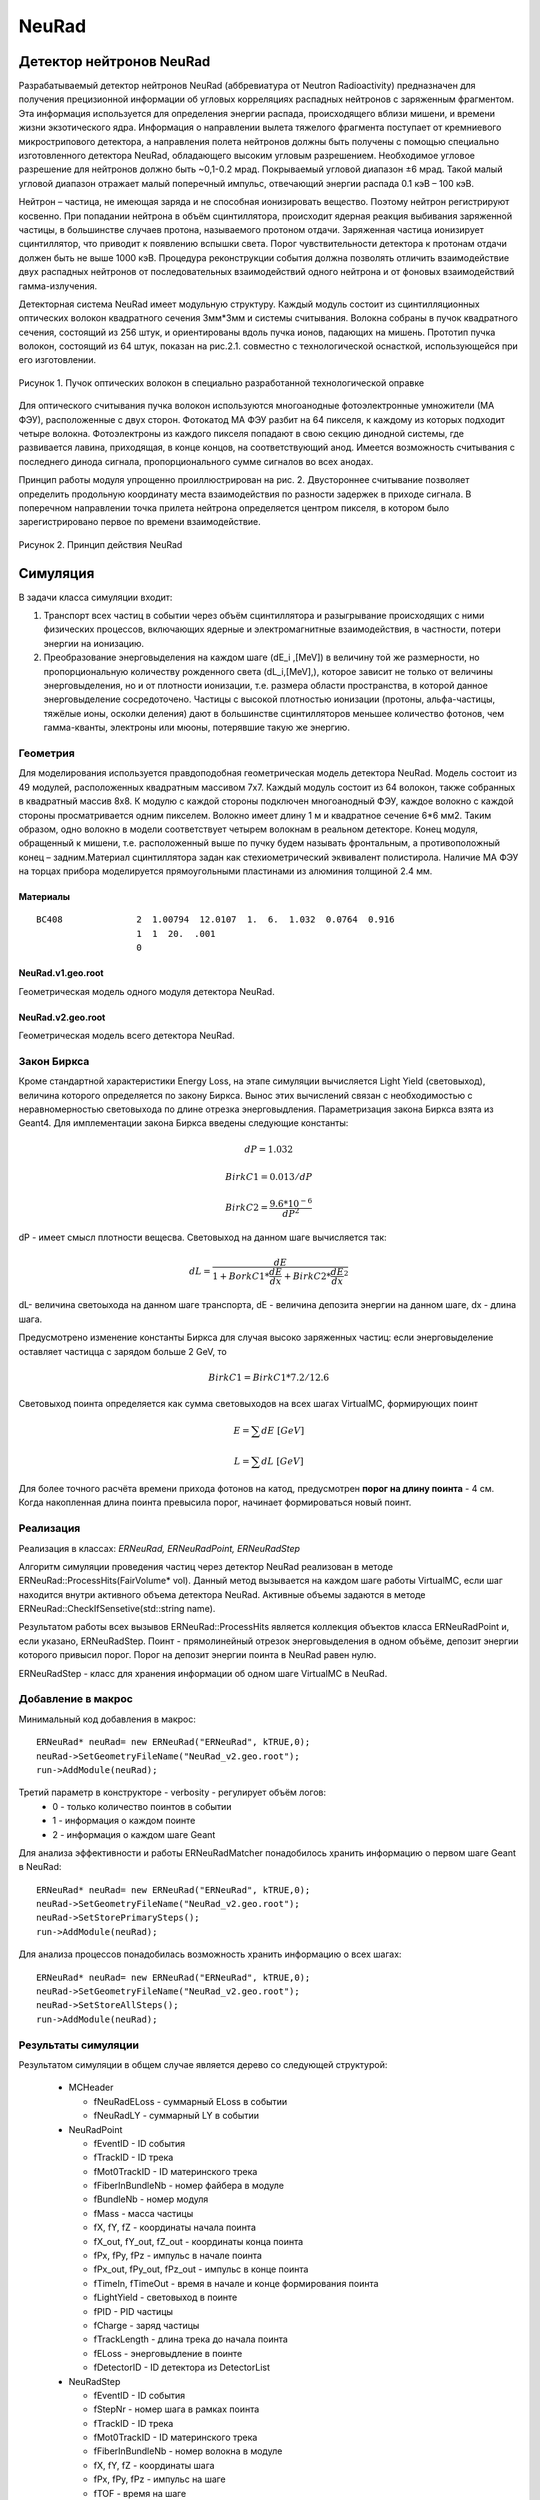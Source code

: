 NeuRad
======

Детектор нейтронов NeuRad
-------------------------

Разрабатываемый детектор нейтронов NeuRad (аббревиатура от Neutron Radioactivity) предназначен для получения прецизионной информации об угловых корреляциях распадных нейтронов с заряженным фрагментом. Эта информация используется для определения энергии распада, происходящего вблизи мишени, и времени жизни экзотического ядра. Информация о направлении вылета тяжелого фрагмента поступает от кремниевого микрострипового детектора, а направления полета нейтронов должны быть получены с помощью специально изготовленного детектора NeuRad, обладающего высоким угловым разрешением. Необходимое угловое разрешение для нейтронов должно быть ~0,1-0.2 мрад. Покрываемый угловой диапазон ±6 мрад. Такой малый угловой диапазон отражает малый поперечный импульс, отвечающий энергии распада 0.1 кэВ – 100 кэВ.

Нейтрон – частица, не имеющая заряда и не способная ионизировать вещество. Поэтому нейтрон регистрируют косвенно. При попадании нейтрона в объём сцинтиллятора, происходит ядерная реакция выбивания заряженной частицы, в большинстве случаев протона, называемого протоном отдачи. Заряженная частица ионизирует сцинтиллятор, что приводит к появлению вспышки света. Порог чувствительности детектора к протонам отдачи должен быть не выше 1000 кэВ. Процедура реконструкции события должна позволять отличить взаимодействие двух распадных нейтронов от последовательных взаимодействий одного нейтрона и от фоновых взаимодействий гамма-излучения.

Детекторная система NeuRad имеет модульную структуру. Каждый модуль  состоит из сцинтилляционных оптических волокон квадратного сечения 3мм*3мм и системы считывания. Волокна собраны в пучок квадратного сечения, состоящий из 256 штук, и ориентированы вдоль пучка ионов, падающих на мишень. Прототип пучка волокон, состоящий из 64 штук, показан на рис.2.1. совместно с технологической оснасткой, использующейся при его изготовлении. 

.. figure:: _images/neurad_proto.png
       :scale: 100 %
       :align: center
       :alt: Альтернативный текст

       Рисунок 1. Пучок оптических волокон в специально разработанной технологической оправке

Для оптического считывания пучка волокон используются многоанодные фотоэлектронные умножители (МА ФЭУ), расположенные с двух сторон. Фотокатод МА ФЭУ разбит на 64 пикселя, к каждому из которых подходит четыре волокна. Фотоэлектроны из каждого пикселя попадают в свою секцию динодной системы, где развивается лавина, приходящая, в конце концов, на соответствующий анод. Имеется возможность считывания с последнего динода сигнала, пропорционального сумме сигналов во всех анодах. 

Принцип работы модуля упрощенно проиллюстрирован на рис. 2. Двустороннее считывание позволяет определить продольную координату места взаимодействия по разности задержек в приходе сигнала. В поперечном направлении точка прилета нейтрона определяется центром пикселя, в котором было зарегистрировано первое по времени взаимодействие.

.. figure:: _images/neurad_scheme.png
       :scale: 100 %
       :align: center
       :alt: Альтернативный текст

       Рисунок 2. Принцип действия NeuRad

Симуляция
---------

В задачи класса симуляции входит:

#. Транспорт всех частиц в событии через объём сцинтиллятора и разыгрывание происходящих с ними физических процессов, включающих ядерные и электромагнитные взаимодействия, в частности, потери энергии на ионизацию. 

#. Преобразование энерговыделения на каждом шаге  (dE_i  ,[MeV]) в величину той же размерности, но пропорциональную количеству рожденного света (dL_i,[MeV],), которое зависит не только от величины энерговыделения, но и от плотности ионизации, т.е. размера области пространства, в которой данное энерговыделение сосредоточено. Частицы с высокой плотностью ионизации (протоны, альфа-частицы, тяжёлые ионы, осколки деления) дают в большинстве сцинтилляторов меньшее количество фотонов, чем гамма-кванты, электроны или мюоны, потерявшие такую же энергию. 


Геометрия
~~~~~~~~~
Для моделирования используется правдоподобная геометрическая модель детектора NeuRad. Модель состоит из 49 модулей, расположенных квадратным массивом 7x7. Каждый модуль состоит из 64 волокон, также собранных в квадратный массив 8x8. К модулю с каждой стороны подключен многоанодный ФЭУ, каждое волокно с каждой стороны просматривается одним пикселем. Волокно имеет длину 1 м и квадратное сечение  6*6 мм2. Таким образом, одно волокно в модели соответствует четырем волокнам в реальном детекторе. Конец модуля, обращенный к мишени, т.е. расположенный выше по пучку будем называть фронтальным, а противоположный конец – задним.Материал сцинтиллятора задан как стехиометрический эквивалент полистирола. Наличие МА ФЭУ на торцах прибора моделируется прямоугольными  пластинами из алюминия толщиной 2.4 мм.

Материалы
"""""""""

::

  BC408              2  1.00794  12.0107  1.  6.  1.032  0.0764  0.916
                     1  1  20.  .001
                     0

NeuRad.v1.geo.root
""""""""""""""""""
Геометрическая модель одного модуля детектора NeuRad.

NeuRad.v2.geo.root
""""""""""""""""""
Геометрическая модель всего детектора NeuRad.

Закон Биркса
~~~~~~~~~~~~
Кроме стандартной характеристики Energy Loss, на этапе симуляции вычисляется Light Yield (световыход), величина которого определяется по закону Биркса. Вынос этих вычислений связан с необходимостью с неравномерностью световыхода по длине отрезка энерговыдления. Параметризация закона Биркса взята из Geant4. Для имплементации закона Биркса введены следующие константы:

.. math::

   dP = 1.032

   BirkC1 = 0.013/dP

   BirkC2 = \frac{9.6*10^{-6}}{dP^2}

dP - имеет смысл плотности вещесва. Световыход на данном шаге вычисляется так:

.. math::

	dL = \frac{dE}{1+BorkC1*\frac{dE}{dx} + BirkC2*\frac{dE}{dx}^2}

dL- величина светоыхода на данном шаге транспорта, dE - величина депозита энергии на данном шаге, dx - длина шага. 

Предусмотрено изменение константы Биркса для случая высоко заряженных частиц: если энерговыделение оставляет частицца с зарядом больше 2 GeV, то 

 .. math::

 	BirkC1 = BirkC1 * 7.2/12.6

Световыход поинта определяется как сумма световыходов на  всех шагах VirtualMC, формирующих поинт

.. math::
	E = \sum dE\ [GeV]

	L = \sum dL\ [GeV]

Для более точного расчёта времени прихода фотонов на катод, предусмотрен **порог на длину поинта** - 4 см. Когда накопленная длина поинта превысила порог, начинает формироваться новый поинт.

Реализация 
~~~~~~~~~~
Реализация в классах: `ERNeuRad, ERNeuRadPoint, ERNeuRadStep`

Алгоритм симуляции проведения частиц через детектор NeuRad реализован в методе ERNeuRad::ProcessHits(FairVolume* vol). Данный метод вызывается на каждом шаге работы VirtualMC, если шаг находится внутри активного объема детектора NeuRad. Активные объемы задаются в методе ERNeuRad::CheckIfSensetive(std::string name). 

Результатом работы всех вызывов  ERNeuRad::ProcessHits  является коллекция объектов класса ERNeuRadPoint и, если указано, ERNeuRadStep. Поинт - прямолинейный отрезок энерговыделения в одном объёме, депозит энергии которого привысил порог. Порог на депозит энергии поинта в NeuRad равен нулю.

ERNeuRadStep - класс для хранения информации об одном шаге VirtualMC в NeuRad. 

Добавление в макрос
~~~~~~~~~~~~~~~~~~~

Минимальный код добавления в макрос:
::

  ERNeuRad* neuRad= new ERNeuRad("ERNeuRad", kTRUE,0);
  neuRad->SetGeometryFileName("NeuRad_v2.geo.root");
  run->AddModule(neuRad);

Третий параметр в конструкторе - verbosity - регулирует объём логов:
  * 0 - только количество поинтов в событии
  * 1 - информация о каждом поинте
  * 2 - информация о каждом шаге Geant

Для анализа эффективности и работы ERNeuRadMatcher понадобилось хранить информацию о первом шаге Geant в NeuRad:

::

  ERNeuRad* neuRad= new ERNeuRad("ERNeuRad", kTRUE,0);
  neuRad->SetGeometryFileName("NeuRad_v2.geo.root");
  neuRad->SetStorePrimarySteps();
  run->AddModule(neuRad);

Для анализа процессов понадобилась возможность хранить информацию о всех шагах: 
::

  ERNeuRad* neuRad= new ERNeuRad("ERNeuRad", kTRUE,0);
  neuRad->SetGeometryFileName("NeuRad_v2.geo.root");
  neuRad->SetStoreAllSteps();
  run->AddModule(neuRad);


Результаты симуляции
~~~~~~~~~~~~~~~~~~~~

Результатом симуляции в общем случае является дерево со следующей структурой:

  * MCHeader
  
    * fNeuRadELoss - суммарный ELoss в событии
    * fNeuRadLY - суммарный LY в событии
  * NeuRadPoint

    * fEventID - ID события
    * fTrackID - ID трека
    * fMot0TrackID - ID материнского трека
    * fFiberInBundleNb - номер файбера в модуле
    * fBundleNb - номер модуля
    * fMass - масса частицы
    * fX,  fY,  fZ - координаты начала поинта
    * fX_out,  fY_out,  fZ_out - координаты конца поинта
    * fPx,  fPy,  fPz - импульс в начале поинта
    * fPx_out,  fPy_out,  fPz_out - импульс в конце поинта
    * fTimeIn, fTimeOut - время в начале и конце формирования поинта
    * fLightYield - световыход в поинте
    * fPID - PID частицы
    * fCharge - заряд частицы
    * fTrackLength - длина трека до начала поинта
    * fELoss - энерговыдление в поинте
    * fDetectorID - ID детектора из DetectorList
  * NeuRadStep

    * fEventID - ID события
    * fStepNr - номер шага в рамках поинта
    * fTrackID - ID трека
    * fMot0TrackID - ID материнского трека
    * fFiberInBundleNb - номер волокна в модуле
    * fX,  fY,  fZ - координаты шага
    * fPx, fPy, fPz - импульс на шаге
    * fTOF - время на шаге
    * fLength - длина шага ????
    * fPID - PID частицы
    * fMass - масса частицы
    * fTrackStatus - статус трека на шаге (начался, окончился, продолжает транспорт)
    * fEloss - энерговыделение на шаге
    * fCharge - заряд частицы
    * fProcessID - ID процесса из Geant4

Диджитизация
------------

Задачей диджитизации является формирование формы сигнала на выходе фотокатода. Интегривание сигнала по времени вынесено в процедуры поиска хитов. Это связано с тем, что на данный момент система считвания не устоялась. 

Моделируются следующие процессы:

Рождение фотонов: 
~~~~~~~~~~~~~~~~~
.. math::
	Np = L * C_{SciFi}

где :math:`C_{SciFi}` – световыход сцинтиллятора, т.е. количество фотонов, рожденных на один МэВ энергопотерь электрона. Для сцинтилляционных волокон Saint-Gobain BCF -12, используемых в NeuRad,  :math:`C_{SciFi}=8000\ [\frac{photons}{MeV}]`.

Две причины затухания
~~~~~~~~~~~~~~~~~~~~~

Учитываются две причины зависимости количества фотонов, достигших фотокатода, от продольной координаты точки взаимодействия: телесный угол, под которым виден фотокатод из точки взаимодействия с учетом полного внутреннего отражения – быстро спадающая экспонента с характерной длиной 0.5 см, и поглощение света в материале волокна – экспонента с характерной длиной 2м. Соответствующие выражения имеют вид:

.. math::
	N_p^f= N_p(k_1exp⁡(-Z_{fiber}/0.5)+k_2exp⁡(-Z_{fiber}/200));

	N_p^b= N_p(k_1exp⁡(-(l-Z_{fiber})/0.5)+k_2exp⁡(-(l-Z_{fiber}/200));

	k_2=C_{lftr};
	
	k_1=0.5-C_{lftr};

где :math:`C_{lftr}`- константа захвата света в угол полного внутреннего отражения света (light fraction in total reflection), Z_fiber [cm]- расстояние от фотокатода до места энергвыделения, :math:`N_p^f,N_p^b` – количество фотонов пришедших на фронтальный и задний пиксели соответственно.

Квантовая эффективность
~~~~~~~~~~~~~~~~~~~~~~~

Рассчитывается, учитывая квантовую эффективность, среднее число родившихся на каждом пикселе фотоэлектронов :math:`\hat{N_{pe}}` для данного энерговыделения:

.. math::
  N_{pe} = N_p*C_{qe},

где  :math:`C_{qe}` –квантовая эффективность фотокатода. :math:`C_{qe}` берётся из таблицы квантовых эффективностей по индексу волокна и модуля (:math:`C_{qe} \approx 20%`). 

Количество родившихся в событии фотоэлектронов разыгрывается по закону Пуассона со средним :math:`\hat{N_{pe}}`:

.. math ::

  N_{pe}= P(\hat{N_{pe}}),

где P(∙)-функция распределения Пуассона. 

Экспоненциальность высвечивания
~~~~~~~~~~~~~~~~~~~~~~~~~~~~~~~

Высвечивание фотонов происходит по экспоненциальному закону с характерным временем  :math:`\tau_{sci}=3.2 нс`:
  
.. math::

  N_p(t)=1-exp⁡(\frac{-t}{\tau_{sci}}),

где :math:`N_p(t)` – количество фотонов, высвеченных за время t. Для моделирования каждого фотоэлектрона необходимо знать время прихода соответствующего фотона на катод. Для этого найдем функцию обратную (2.6) и подадим ей в качестве аргумента равномерное распределение. 

.. math::

  T_k=T_{edep}+(-1)*\tau_{sci}*log⁡(1-U[0:1])+Z_{fiber}/С_{sc},

где  :math:`T_{edep}` – время соответствующего энерговыделения, второе слагаемое – время до высвечивания данного фотона, определяемое обратным экспоненциальным распределением, U[0:1] – равномерное распределение, :math:`С_{sс}` – скорость света в материале сцинтиллятора (n=1.58).

Динодная система
~~~~~~~~~~~~~~~~

Амплитуда одноэлектронного сигнала :math:`A_{pe}`, рассчитывается как: 
  
.. math:: 
  A_{pe}=\mid N(A,\sigma) \mid, 

где :math:`N(A,\sigma)` – функция нормального распределения c подобранными параметрами A и  :math:`\sigma`. Cреднее значение распределения амплитуд :math:`A_{pe}` нормировано на единицу для возможности выражения всех порогов в фотоэлектронах. Формула моделирует распределение, показанное на рис.3. 


.. figure:: _images/ope_dist.png
       :scale: 50 %
       :align: center
       :alt: Альтернативный текст

       Рисунок 3. Распределение амплитуды одноэлектронного сигнала

Время прихода сигнала на анод рассчитывается как:

.. math::

  T_a=T_k+N(D_{PMT},J_{PMT}),

где :math:`D_{PMT}` – задержка на динодной системе, :math:`J_{PMT}` -  флуктуация времени прохождения электронной лавины через динодную систему.
  

Форма сигнала
~~~~~~~~~~~~~

Получив параметры сигналов фотоэлектронов :math:`A_{pe}\ и\ T_a`, можно ввести функцию формы сигнала параметризованную на них. Была предложена следующая функция сигнала фотоэлектрона:

.. math::

  A(t)=T_a+ a*A_{pe}*T_aexp⁡(-T_a/b),

где a и b – коэффициенты для настраивания формы. Они определяются для ФЭУ из эксперимента. Характерный график такой зависимости в условных единицах без начального сдвига представлен на рис. 

.. figure:: _images/ope_signal.png
       :scale: 50 %
       :align: center
       :alt: Альтернативный текст

       Рисунок 4. Форма одноэлектронного сигнала

Получив формы сигналов от каждого фотоэлектрона, можно получить суммарный токовый сигнал на аноде как:

.. math::

  Aa_j(t)=\sum_{i=1}^{N_{pe}} A_i(t)

где :math:`N_{pe}` – количество фотоэлектронов, рожденных от света на одном пикселе, i – индекс фотоэлектрона, попавшего в динодную систему данного анода, j – индекс анода (волокна). Результат моделирования формы сигнала с двух сторон сцинтилляционного волокна представлен на рис.2.7. 

.. figure:: _images/result_signal.png
       :scale: 50 %
       :align: center
       :alt: Альтернативный текст

       Рисунок 5.Суммарные сигналы с двух сторон волокна

8. При расчёте сигнала с общего динода учитываются коэффициенты усиления: 

.. math::
  Ad_j(t)=Aa_j(t)*Cg_j,

где  :math:`Cg_j`- коэффициент усиления динодной системы, который берётся из таблицы коэффициентов по индексу модуля и волокна.

Кросстолки
~~~~~~~~~~

Также реализуется система кросстолков, моделирующая перетекание сигнала между анодами многоанодного ФЭУ.

Пример файла параметров
~~~~~~~~~~~~~~~~~~~~~~~

::

  //-------------------------------------------------------------
  //----------- Digitisation parameter for NeuRad    ------------
  //-------------------------------------------------------------
  [ERNeuRadDigiPar]
  //-------------------------------------------------------------
  ERNeuRadNofBundles: Int_t 49
  ERNeuRadNofFibers: Int_t 64
  ERNeuRadPMTQuantumEfficiency: Float_t \
   0.2 0.2 0.2 0.2 0.2 0.2 0.2 0.2 \
   0.2 0.2 0.2 0.2 0.2 0.2 0.2 0.2 \
   0.2 0.2 0.2 0.2 0.2 0.2 0.2 0.2 \
   0.2 0.2 0.2 0.2 0.2 0.2 0.2 0.2 \
   0.2 0.2 0.2 0.2 0.2 0.2 0.2 0.2 \
   0.2 0.2 0.2 0.2 0.2 0.2 0.2 0.2 \
   0.2 0.2 0.2 0.2 0.2 0.2 0.2 0.2 \
   0.2 0.2 0.2 0.2 0.2 0.2 0.2 0.2
  ERNeuRadPMTGain: Float_t \ //[mV/p.e]
   5.49947 4.78262 5.3909 4.98497 5.41213 4.97164 4.54956 4.96265 \
   5.00396 4.79462 5.6956 4.50747 4.97553 4.27833 4.46966 4.30585 \
   5.3837 4.63199 5.28986 4.80893 6.03045 4.38259 5.58267 4.7729 \
   4.93261 4.75018 4.90878 5.92216 4.87858 5.99843 5.0024 4.78891 \
   5.77027 5.04737 5.76235 5.60838 4.93185 4.90039 4.85312 4.94082 \
   4.41985 5.00618 5.01103 4.96437 4.33919 5.87216 4.83381 4.87636 \
   4.40989 4.40479 3.99512 5.66919 5.24409 5.14818 5.12196 4.45383 \
   4.70045 4.60604 3.70993 4.39176 4.37836 4.88106 5.9002 4.76556
  ERNeuRadPMTSigma: Float_t \
   5. 5. 5. 5. 5. 5. 5. 5. \
   5. 5. 5. 5. 5. 5. 5. 5. \
   5. 5. 5. 5. 5. 5. 5. 5. \
   5. 5. 5. 5. 5. 5. 5. 5. \
   5. 5. 5. 5. 5. 5. 5. 5. \
   5. 5. 5. 5. 5. 5. 5. 5. \
   5. 5. 5. 5. 5. 5. 5. 5. \
   5. 5. 5. 5. 5. 5. 5. 5.
  ERNeuRadPMTCrosstalks: Float_t \
   0. 0. 0. 0. 0. 0. 0. 0. 0. 0. 0. 0. 0. 0. 0. 0. 0. 0. 0. 0. 0. 0. 0. 0.0 \
   0. 0. 0.1 0.1 0. 0.1 0.1 0. 0.1 0.1 0. 0.1 0.1 0. 0.1 0.1 0. 0.1 0.1 0. 0.1 0.1 0. 0.0 \
   0. 0.1 0.1 0.1 0.1 0.1 0.1 0.1 0.1 0.1 0.1 0.1 0.1 0.1 0.1 0.1 0.1 0.1 0.1 0.1 0.1 0.1 0.1 0.0 \
   0. 0.1 0.1 0.1 0.1 0.1 0.1 0.1 0.1 0.1 0.1 0.1 0.1 0.1 0.1 0.1 0.1 0.1 0.1 0.1 0.1 0.1 0.1 0.0 \
   0. 0. 0.1 0.1 0. 0.1 0.1 0. 0.1 0.1 0. 0.1 0.1 0. 0.1 0.1 0. 0.1 0.1 0. 0.1 0.1 0. 0.0 \
   0. 0.1 0.1 0.1 0.1 0.1 0.1 0.1 0.1 0.1 0.1 0.1 0.1 0.1 0.1 0.1 0.1 0.1 0.1 0.1 0.1 0.1 0.1 0.0 \
   0. 0.1 0.1 0.1 0.1 0.1 0.1 0.1 0.1 0.1 0.1 0.1 0.1 0.1 0.1 0.1 0.1 0.1 0.1 0.1 0.1 0.1 0.1 0.0 \
   0. 0. 0.1 0.1 0. 0.1 0.1 0. 0.1 0.1 0. 0.1 0.1 0. 0.1 0.1 0. 0.1 0.1 0. 0.1 0.1 0. 0.0 \
   0. 0.1 0.1 0.1 0.1 0.1 0.1 0.1 0.1 0.1 0.1 0.1 0.1 0.1 0.1 0.1 0.1 0.1 0.1 0.1 0.1 0.1 0.1 0.0 \
   0. 0.1 0.1 0.1 0.1 0.1 0.1 0.1 0.1 0.1 0.1 0.1 0.1 0.1 0.1 0.1 0.1 0.1 0.1 0.1 0.1 0.1 0.1 0.0 \
   0. 0. 0.1 0.1 0. 0.1 0.1 0. 0.1 0.1 0. 0.1 0.1 0. 0.1 0.1 0. 0.1 0.1 0. 0.1 0.1 0. 0.0 \
   0. 0.1 0.1 0.1 0.1 0.1 0.1 0.1 0.1 0.1 0.1 0.1 0.1 0.1 0.1 0.1 0.1 0.1 0.1 0.1 0.1 0.1 0.1 0.0 \
   0. 0.1 0.1 0.1 0.1 0.1 0.1 0.1 0.1 0.1 0.1 0.1 0.1 0.1 0.1 0.1 0.1 0.1 0.1 0.1 0.1 0.1 0.1 0.0 \
   0. 0. 0.1 0.1 0. 0.1 0.1 0. 0.1 0.1 0. 0.1 0.1 0. 0.1 0.1 0. 0.1 0.1 0. 0.1 0.1 0. 0.0 \
   0. 0.1 0.1 0.1 0.1 0.1 0.1 0.1 0.1 0.1 0.1 0.1 0.1 0.1 0.1 0.1 0.1 0.1 0.1 0.1 0.1 0.1 0.1 0.0 \
   0. 0.1 0.1 0.1 0.1 0.1 0.1 0.1 0.1 0.1 0.1 0.1 0.1 0.1 0.1 0.1 0.1 0.1 0.1 0.1 0.1 0.1 0.1 0.0 \
   0. 0. 0.1 0.1 0. 0.1 0.1 0. 0.1 0.1 0. 0.1 0.1 0. 0.1 0.1 0. 0.1 0.1 0. 0.1 0.1 0. 0.0 \
   0. 0.1 0.1 0.1 0.1 0.1 0.1 0.1 0.1 0.1 0.1 0.1 0.1 0.1 0.1 0.1 0.1 0.1 0.1 0.1 0.1 0.1 0.1 0.0 \
   0. 0.1 0.1 0.1 0.1 0.1 0.1 0.1 0.1 0.1 0.1 0.1 0.1 0.1 0.1 0.1 0.1 0.1 0.1 0.1 0.1 0.1 0.1 0.0 \
   0. 0. 0.1 0.1 0. 0.1 0.1 0. 0.1 0.1 0. 0.1 0.1 0. 0.1 0.1 0. 0.1 0.1 0. 0.1 0.1 0. 0.0 \
   0. 0.1 0.1 0.1 0.1 0.1 0.1 0.1 0.1 0.1 0.1 0.1 0.1 0.1 0.1 0.1 0.1 0.1 0.1 0.1 0.1 0.1 0.1 0.0 \
   0. 0.1 0.1 0.1 0.1 0.1 0.1 0.1 0.1 0.1 0.1 0.1 0.1 0.1 0.1 0.1 0.1 0.1 0.1 0.1 0.1 0.1 0.1 0.0 \
   0. 0. 0.1 0.1 0. 0.1 0.1 0. 0.1 0.1 0. 0.1 0.1 0. 0.1 0.1 0. 0.1 0.1 0. 0.1 0.1 0. 0.0 \
   0. 0. 0. 0. 0. 0. 0. 0. 0. 0. 0. 0. 0. 0. 0. 0. 0. 0. 0. 0. 0. 0. 0. 0.

ERNeuRadNofModules и ERNeuRadNofFibers - количество молудей и волокон.
ERNeuRadPMTQuantumEfficiency - матрица квантовых эффективностей.
ERNeuRadPMTGain, ERNeuRadPMTSigma - матрица усилений и их сигм фотоумножителя.
ERNeuRadPMTCrosstalks - матрица кросстолков. 

Все перечисленные выше матрицы на данный момент применяются к каждому модулю. Поэтому количество элементов матрицы должно быть равно ERNeuRadNofFibers.

Матрица кросстолков для модуля состоит и матриц кросстолков для каждого волокна:

::

  0. 0. 0.
  0. 0. 0.1
  0. 0.1 0.1

Такая матрица означает, что вероятность перетекания фотоэлектрона к соседу справа, снизу и в правом нижнем углу равно 10%. Вероятность перетекания к остальным соседям равно нулю. В центре матрицы задан, условный ноль, чтобы пользователю не пришлось самостоятельно высчитывать оставшюся вероятность. Если волокно я вляется крайним вероятности перетекания к несуществующим соседям должны быть заданы нулём для общности.


Реализация
~~~~~~~~~~
Реализация в классах: ERNeuRadDigitizer, ERNeuRadPMTSignal, ERNeuRadDigiPar, ERNeuRadSetup

ERNeuRadDigitizer - класс task процедуры диджитизации. 

ERNeuRadPMTSignal - класс формы сигнала на выходе с фотоумножителя. Основной результат диджитизации.

Добавление в макрос
~~~~~~~~~~~~~~~~~~~



Реконструкция
-------------

Задача NeuRad – обнаружить точку входа нейтрона в детектор. Под реконструкцией события будем подразумевать идентификацию волокна, в которое влетел нейтрон. За координаты попадания нейтрона будем принимать координаты центра этого волокна. Задачу осложняет, то что ионизация, вызванная выбитыми из ядра сцинтиллятора частицами, происходит не только в объёме волокна, в который попал нейтрон, но и в соседних. В результате сигнал появляется на кластере пикселей. 

Поэтому для NeuRad предусмотрены два режима работы:

1. Однофайберный режим. На каждый пиксель ставится порог на интеграл сигнала (:math:`T_p`). Рассматриваются только те события, в которых этот порог с обоих концов преодолен только на одном из волокон.  В этом режиме временная информация сигнала не учитывается. Порог вводится на интеграл импульса тока, т.е. заряд, как:

.. math::


  \begin{equation*}
   \begin{cases}
     Q_j^{front}=\int_{t}^{t+5[нс]}Aa_j^{front}(t)dt  >T_p 
     \\
      Q_j^{back}=\int_{t}^{t+5[нс]}Aa_j^{back}(t)dt >T_p
   \end{cases}
  \end{equation*}

где :math:`A_{PMT}^{front}(t),A_{PMT}^{back}(t)`  - сигналы на фронтальном и заднем пикселе соответственно, :math:`t \in [T_a,T_a+T_s], T_a=min⁡((T_a)_i),T_s` – продолжительность сигнала, численно определяемая, как конечная точка сигнала последнего одноэлектрона. Порог :math:`T_p` вводится в единицах фотоэлектронов, умноженных на интеграл сигнала одного фотоэлектрона.

2. Многофайберный режим. На каждый фронтальный  пиксель ставится порог на мгновенный уровень сигнала. Момент времени, когда этот порог преодолен, служит временной отметкой (time stamp) данного пикселя. Отбираются события, в которых порог преодолен хотя бы на одном из фронтальных пикселей во всем детекторе. Затем отбираются события, в которых сумма интегралов динодных сигналов обоих МА ФЭУ какого-либо модуля преодолела порог :math:`T_M`. Считается, что нейтрон попал в волокно, фронтальный пиксель которого загорелся раньше остальных. Систему поставленных порогов в данном режиме можно описать так:

.. math::

  \begin{equation*}
     \begin{cases}
        Aa_j^{front}(t)>T_p 
        \\
        \sum_{j=1}^{M} \int_{t}^{t+5[нс]}Ad_j^{front}(t)dt+\sum_{j=1}^{M} \int_{t}^{t+5[нс]} Ad_j^{back}(t)dt >T_M,
    \end{cases}
  \end{equation*}

где М – количество волокон в модуле, :math:`t \in [T_a,T_a+T_s]`, порог :math:`T_p` в этом режиме вводится в единицах одноэлектронных амплитуд, порог :math:`T_M` – в единицах фотоэлектронов, у множенных на интеграл сигнала одного фотоэлектрона. :math:`Ad_j` посчитан по формуле 2.12.
Результатом работы алгоритма реконструкции в детекторе NeuRad является хит – т.е  предположительная точка, где нейтрон влетел в детектор. 
 
В однофайберном режиме хитом служит центр единственного пикселя, где выполнено условие 2.12. В многофайберном режиме центр каждого переднего пикселя, в котором выполнено условие 2.13, является кандидатом в хиты, а хитом оказывается тот из них, в котором timestamp имеет наименьшее значение 

.. figure:: _images/one_fmode.png
       :scale: 50 %
       :align: center
       :alt: Альтернативный текст

.. figure:: _images/many_fmode.png
       :scale: 50 %
       :align: center
       :alt: Альтернативный текст

       Рисунок 6. Результаты работы однофайберного и многофйберного режима


Пучковые тесты
--------------


